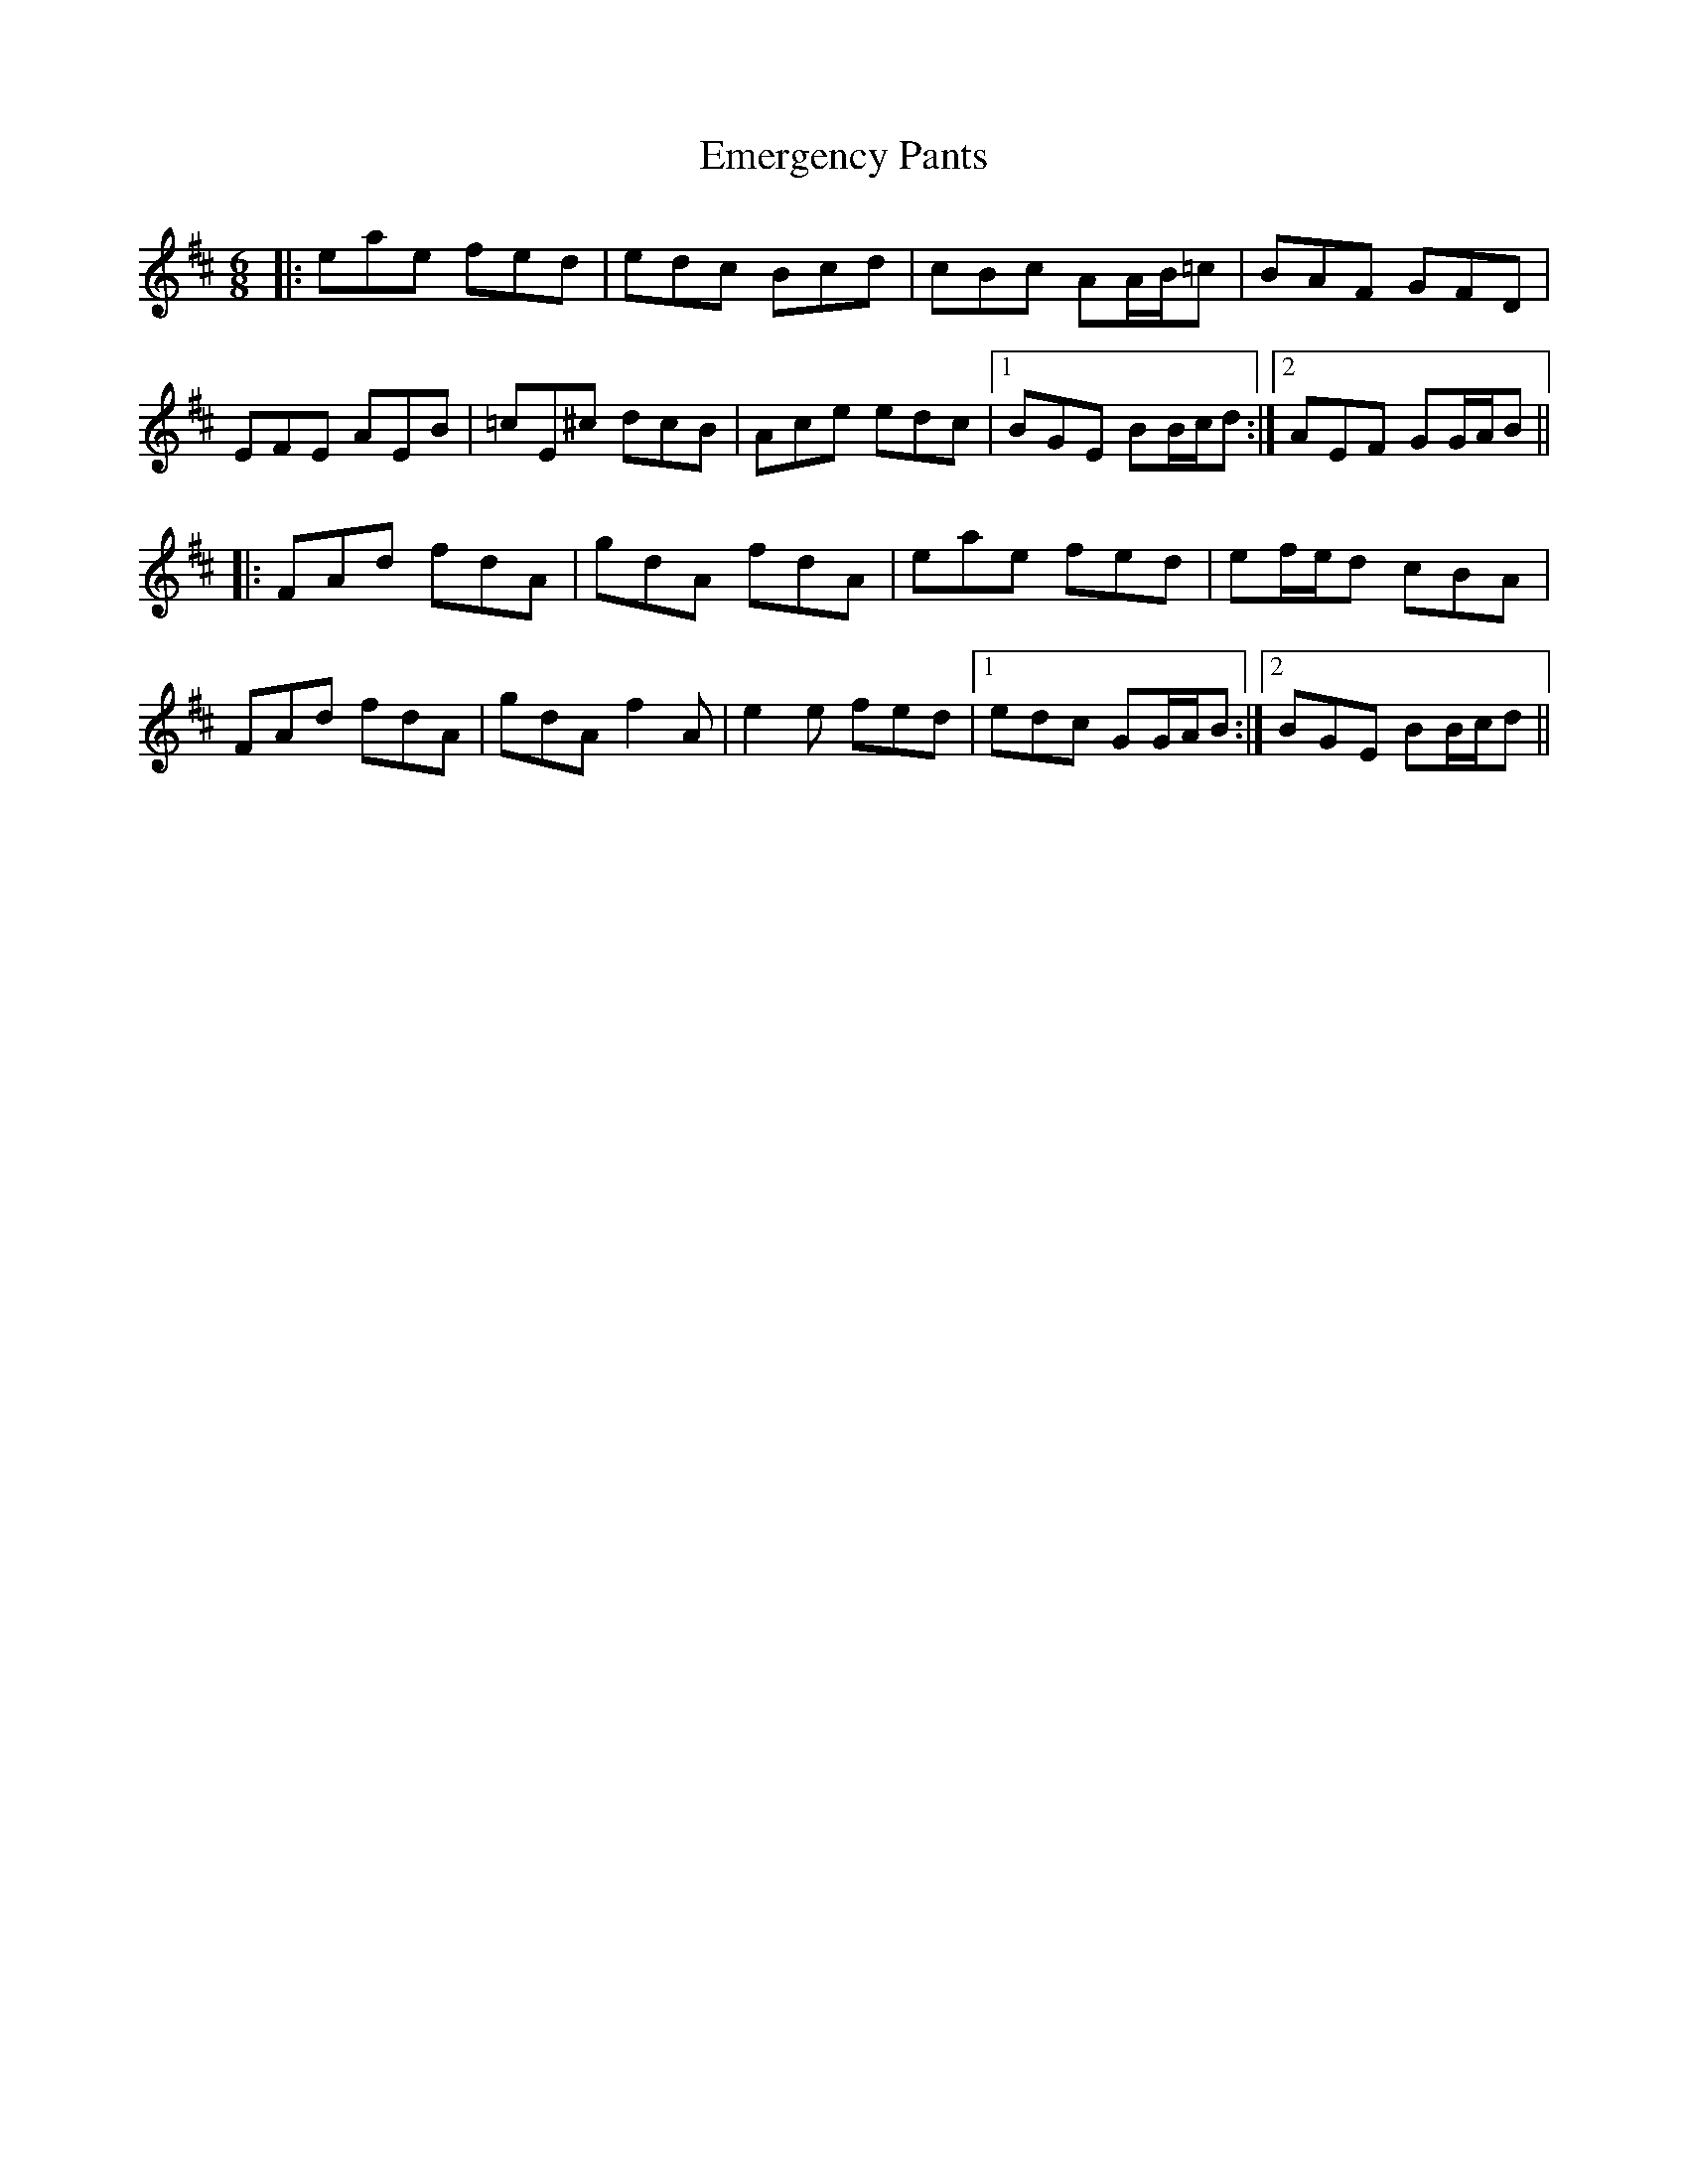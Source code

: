 X: 11858
T: Emergency Pants
R: jig
M: 6/8
K: Amixolydian
|:eae fed|edc Bcd|cBc AA/B/=c|BAF GFD|
EFE AEB|=cE^c dcB|Ace edc|1 BGE BB/c/d:|2 AEF GG/A/B||
|:FAd fdA|gdA fdA|eae fed|ef/e/d cBA|
FAd fdA|gdA f2 A|e2 e fed|1 edc GG/A/B:|2 BGE BB/c/d||

